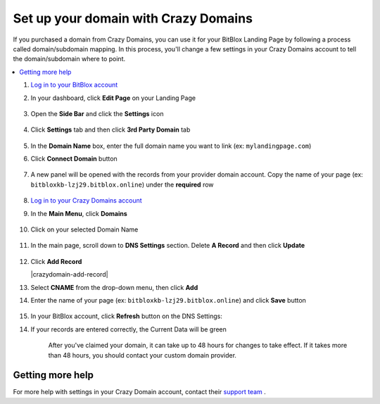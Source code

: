 ========
Set up your domain with Crazy Domains
========


If you purchased a domain from Crazy Domains, you can use it for your BitBlox Landing Page by following a process called domain/subdomain mapping. In this process, you'll change a few settings in your Crazy Domains account to tell the domain/subdomain where to point.

		
.. contents::
    :local:
    :backlinks: top

	
	
1. `Log in to your BitBlox account <https://www.bitblox.me/welcome//>`__ 	
2. In your dashboard, click **Edit Page** on your Landing Page

    .. class:: screenshot

		|edit-my-landing-page-bitblox|
	
	
3. Open the **Side Bar** and click the **Settings** icon


	.. class:: screenshot

		|click-settings-bitblox|

		
4. Click **Settings** tab and then click **3rd Party Domain** tab

		
	.. class:: screenshot

		|click-3rd-party-domain-bitblox|


5. In the **Domain Name** box, enter the full domain name you want to link (ex: ``mylandingpage.com``)
6. Click **Connect Domain** button		
		
		
    .. class:: screenshot

		|click-connect-domain-bitblox|	
		
7. A new panel will be opened with the records from your provider domain account. Copy the name of your page (ex: ``bitbloxkb-lzj29.bitblox.online``) under the **required** row		
		
			
		
    .. class:: screenshot

		|copy-bitblox-page-name|	
	
	
	
8. `Log in to your Crazy Domains account <https://www.crazydomains.com/>`__ 	
	
9. 	In the **Main Menu**, click **Domains**
	
	
    .. class:: screenshot

		|crazydomains-click-domains|	
	
	
	
10. Click on your selected Domain Name

	
	.. class:: screenshot

		|crazydomains-click-domain-name|	
	
	
11. In the main page, scroll down to **DNS Settings** section. Delete **A Record** and then click **Update**


	.. class:: screenshot

		|crazydomains-delete-a-record|	

	
12. Click **Add Record** 

    .. class:: screenshot

		|crazydomain-add-record|


13. Select **CNAME** from the drop-down menu, then click **Add** 

    .. class:: screenshot

		|crazydomains-add-cname|

		
14. Enter the name of your page (ex: ``bitbloxkb-lzj29.bitblox.online``) and click **Save** button
	
	.. class:: screenshot

		|crazydomain-enter-bitblox-page|


15. In your BitBlox account, click **Refresh** button on the DNS Settings:


.. class:: screenshot

		|click-refresh-bitblox|

14. If your records are entered correctly, the Current Data will be green   
	
	
	.. class:: screenshot

		|bitblox-green|	
	
	
	
	.. note::

	After you've claimed your domain, it can take up to 48 hours for changes to take effect. If it takes more than 48 hours, you should contact your custom domain provider.
		

Getting more help
------

For more help with settings in your Crazy Domain account, contact their `support team <https://www.crazydomains.com/help/>`__ . 


.. |edit-my-landing-page-bitblox| image:: _images/edit-my-landing-page-bitblox.jpg
.. |click-settings-bitblox| image:: _images/click-settings-bitblox.jpg
.. |click-3rd-party-domain-bitblox| image:: _images/click-3rd-party-domain-bitblox.jpg
.. |click-connect-domain-bitblox| image:: _images/click-connect-domain-bitblox.jpg
.. |copy-bitblox-page-name| image:: _images/copy-bitblox-page-name.jpg


.. |crazydomains-click-domains| image:: _images/crazydomains-click-domains.png
.. |crazydomains-click-domain-name| image:: _images/crazydomains-click-domain-name.jpg
.. |crazydomains-delete-a-record|	image:: _images/detelete-a-record.jpg


.. |crazydomains-add-record|	image:: _images/crazydomains-add-record.jpg
.. |crazydomains-add-cname|  image:: _images/crazydomains-add-cname.jpg
.. |crazydomain-enter-bitblox-page| image:: _images/crazydomain-enter-bitblox-page.jpg
.. |click-refresh-bitblox| image:: _images/click-refresh-bitblox.jpg
.. |bitblox-green|	image:: _images/bitblox-green.jpg
